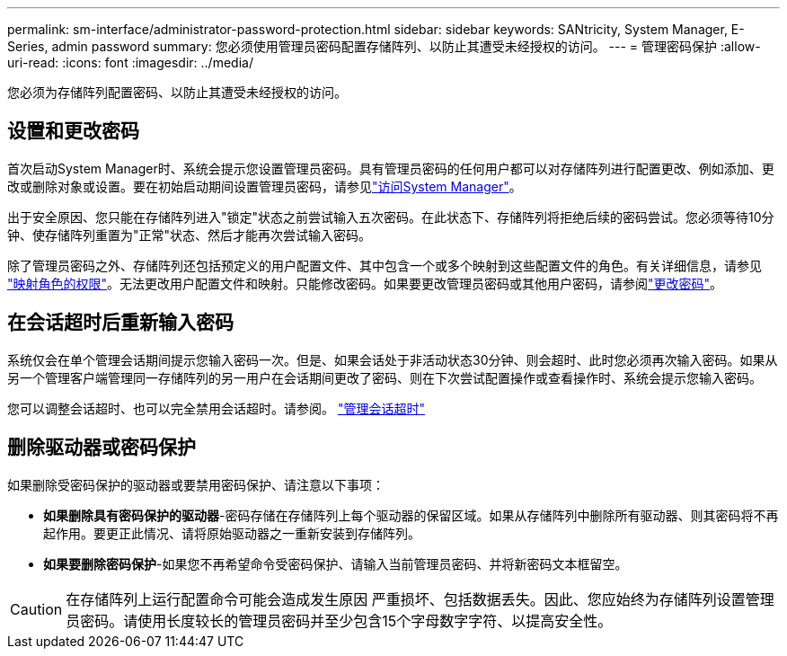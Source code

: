 ---
permalink: sm-interface/administrator-password-protection.html 
sidebar: sidebar 
keywords: SANtricity, System Manager, E-Series, admin password 
summary: 您必须使用管理员密码配置存储阵列、以防止其遭受未经授权的访问。 
---
= 管理密码保护
:allow-uri-read: 
:icons: font
:imagesdir: ../media/


[role="lead"]
您必须为存储阵列配置密码、以防止其遭受未经授权的访问。



== 设置和更改密码

首次启动System Manager时、系统会提示您设置管理员密码。具有管理员密码的任何用户都可以对存储阵列进行配置更改、例如添加、更改或删除对象或设置。要在初始启动期间设置管理员密码，请参见link:../san-getstarted/access-sam.html["访问System Manager"]。

出于安全原因、您只能在存储阵列进入"锁定"状态之前尝试输入五次密码。在此状态下、存储阵列将拒绝后续的密码尝试。您必须等待10分钟、使存储阵列重置为"正常"状态、然后才能再次尝试输入密码。

除了管理员密码之外、存储阵列还包括预定义的用户配置文件、其中包含一个或多个映射到这些配置文件的角色。有关详细信息，请参见 link:../sm-settings/permissions-for-mapped-roles.html["映射角色的权限"]。无法更改用户配置文件和映射。只能修改密码。如果要更改管理员密码或其他用户密码，请参阅link:../sm-settings/change-passwords.html["更改密码"]。



== 在会话超时后重新输入密码

系统仅会在单个管理会话期间提示您输入密码一次。但是、如果会话处于非活动状态30分钟、则会超时、此时您必须再次输入密码。如果从另一个管理客户端管理同一存储阵列的另一用户在会话期间更改了密码、则在下次尝试配置操作或查看操作时、系统会提示您输入密码。

您可以调整会话超时、也可以完全禁用会话超时。请参阅。 link:../sm-settings/manage-session-timeouts-sam.html["管理会话超时"]



== 删除驱动器或密码保护

如果删除受密码保护的驱动器或要禁用密码保护、请注意以下事项：

* *如果删除具有密码保护的驱动器*-密码存储在存储阵列上每个驱动器的保留区域。如果从存储阵列中删除所有驱动器、则其密码将不再起作用。要更正此情况、请将原始驱动器之一重新安装到存储阵列。
* *如果要删除密码保护*-如果您不再希望命令受密码保护、请输入当前管理员密码、并将新密码文本框留空。


[CAUTION]
====
在存储阵列上运行配置命令可能会造成发生原因 严重损坏、包括数据丢失。因此、您应始终为存储阵列设置管理员密码。请使用长度较长的管理员密码并至少包含15个字母数字字符、以提高安全性。

====